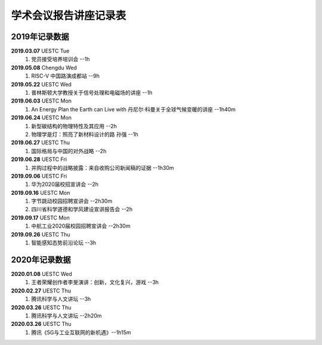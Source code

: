 学术会议报告讲座记录表
^^^^^^^^^^^^^^^^^^^^^^^^^^^^^^^^^^

2019年记录数据
----------------------------------
**2019.03.07** UESTC Tue 
    (1) 党员接受培养培训会 --1h
**2019.05.08** Chengdu Wed
    (1) RISC-V 中国路演成都站 --9h
**2019.05.22** UESTC Wed
	(1) 普林斯顿大学教授关于信号处理和电磁场的讲座 --1h
**2019.06.03** UESTC Mon
	(1) An Energy Plan the Earth can Live with 丹尼尔·科曼关于全球气候变暖的讲座 --1h40m
**2019.06.24** UESTC Mon
	(1) 新型碳结构的物理特性及其应用 --2h
	(#) 物理学是灯：照亮了新材料设计的路 孙强 --1h
**2019.06.27** UESTC Thu
	(1) 国际格局与中国的对外战略 --2h
**2019.06.28** UESTC Fri
	(1) 并购过程中的战略披露：来自收购公司新闻稿的证据 --1h30m
**2019.09.06** UESTC Fri
	(1) 华为2020届校招宣讲会 --2h
**2019.09.16** UESTC Mon
	(1) 字节跳动校园招聘宣讲会 --2h30m
	(#) 四川省科学道德和学风建设宣讲报告会 --2h
**2019.09.17** UESTC Mon
	(1) 中航工业2020届校园招聘宣讲会 --2h30m
**2019.09.26** UESTC Thu
	(1) 智能感知态势前沿论坛 --3h

2020年记录数据
----------------------------------
**2020.01.08** UESTC Wed
	(1) 王者荣耀创作者李旻演讲：创新，文化复兴，游戏 --3h
**2020.02.27** UESTC Thu
	(1) 腾讯科学与人文讲坛 --3h
**2020.03.26** UESTC Thu
	(1) 腾讯科学与人文讲坛 --2h20m
**2020.03.26** UESTC Thu
	(1) 腾讯《5G与工业互联网的新机遇》--1h15m

